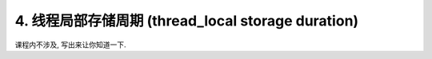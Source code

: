 ************************************************************************************************************************
4. 线程局部存储周期 (thread_local storage duration)
************************************************************************************************************************

课程内不涉及, 写出来让你知道一下.